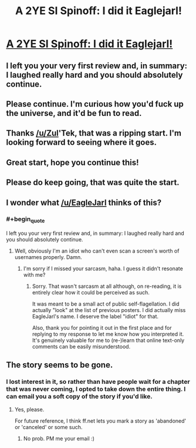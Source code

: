 #+TITLE: A 2YE SI Spinoff: I did it Eaglejarl!

* [[https://www.fanfiction.net/s/10946491/1/Death-Is-Here][A 2YE SI Spinoff: I did it Eaglejarl!]]
:PROPERTIES:
:Author: Kishoto
:Score: 23
:DateUnix: 1420365754.0
:END:

** I left you your very first review and, in summary: I laughed really hard and you should absolutely continue.
:PROPERTIES:
:Author: eaglejarl
:Score: 10
:DateUnix: 1420388196.0
:END:


** Please continue. I'm curious how you'd fuck up the universe, and it'd be fun to read.
:PROPERTIES:
:Author: gregx1000
:Score: 9
:DateUnix: 1420372720.0
:END:


** Thanks [[/u/Zul]]'Tek, that was a ripping start. I'm looking forward to seeing where it goes.
:PROPERTIES:
:Author: MoralRelativity
:Score: 5
:DateUnix: 1420394613.0
:END:


** Great start, hope you continue this!
:PROPERTIES:
:Score: 1
:DateUnix: 1420416780.0
:END:


** Please do keep going, that was quite the start.
:PROPERTIES:
:Author: Solonarv
:Score: 1
:DateUnix: 1420420936.0
:END:


** I wonder what [[/u/EagleJarl]] thinks of this?
:PROPERTIES:
:Author: MoralRelativity
:Score: 1
:DateUnix: 1420485266.0
:END:

*** #+begin_quote
  I left you your very first review and, in summary: I laughed really hard and you should absolutely continue.
#+end_quote
:PROPERTIES:
:Author: Kishoto
:Score: 5
:DateUnix: 1420492274.0
:END:

**** Well, obviously I'm an idiot who can't even scan a screen's worth of usernames properly. Damn.
:PROPERTIES:
:Author: MoralRelativity
:Score: 4
:DateUnix: 1420505043.0
:END:

***** I'm sorry if I missed your sarcasm, haha. I guess it didn't resonate with me?
:PROPERTIES:
:Author: Kishoto
:Score: 4
:DateUnix: 1420514214.0
:END:

****** Sorry. That wasn't sarcasm at all although, on re-reading, it is entirely clear how it could be perceived as such.

It was meant to be a small act of public self-flagellation. I did actually "look" at the list of previous posters. I did actually miss EagleJarl's name. I deserve the label "idiot" for that.

Also, thank you for pointing it out in the first place and for replying to my response to let me know how you interpreted it. It's genuinely valuable for me to (re-)learn that online text-only comments can be easily misunderstood.
:PROPERTIES:
:Author: MoralRelativity
:Score: 4
:DateUnix: 1420515136.0
:END:


** The story seems to be gone.
:PROPERTIES:
:Author: Sonata_Green
:Score: 1
:DateUnix: 1426220153.0
:END:

*** I lost interest in it, so rather than have people wait for a chapter that was never coming, I opted to take down the entire thing. I can email you a soft copy of the story if you'd like.
:PROPERTIES:
:Author: Kishoto
:Score: 1
:DateUnix: 1426369489.0
:END:

**** Yes, please.

For future reference, I think ff.net lets you mark a story as 'abandoned' or 'canceled' or some such.
:PROPERTIES:
:Author: Sonata_Green
:Score: 1
:DateUnix: 1426374138.0
:END:

***** No prob. PM me your email :)
:PROPERTIES:
:Author: Kishoto
:Score: 2
:DateUnix: 1426546975.0
:END:

